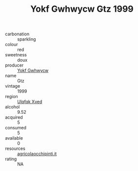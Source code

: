 :PROPERTIES:
:ID:                     5107bdd7-0728-49e4-b59c-afc45ba53ff6
:END:
#+TITLE: Yokf Gwhwycw Gtz 1999

- carbonation :: sparkling
- colour :: red
- sweetness :: doux
- producer :: [[id:468a0585-7921-4943-9df2-1fff551780c4][Yokf Gwhwycw]]
- name :: Gtz
- vintage :: 1999
- region :: [[id:106b3122-bafe-43ea-b483-491e796c6f06][Ulqfqk Xved]]
- alcohol :: 9.52
- acquired :: 5
- consumed :: 5
- available :: 0
- resources :: [[http://www.agricolaocchipinti.it/it/vinicontrada][agricolaocchipinti.it]]
- rating :: NA


